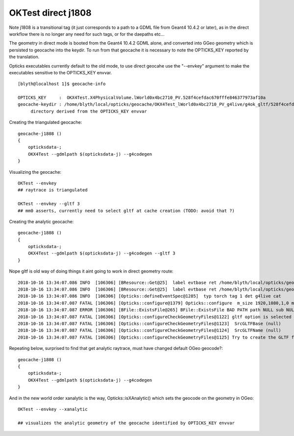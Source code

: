 OKTest direct j1808
=======================

Note j1808 is a transitional tag (it just corresponds to a path to a GDML file from Geant4 10.4.2 or later), 
as in the direct workflow there is no longer any need for such tags, or for the daepaths etc...
 
The geometry in direct mode is booted from the Geant4 10.4.2 GDML alone, and converted into GGeo geometry 
which is persisted to geocache into the keydir.  To run from that geocache it is necessary to note the
OPTICKS_KEY reported by the translation.

Opticks executables currently default to the old mode, to use direct geocahe use the "--envkey" argument
to make the executables sensitive to the OPTICKS_KEY envvar.

::

    [blyth@localhost 1]$ geocache-info

    OPTICKS_KEY     :  OKX4Test.X4PhysicalVolume.lWorld0x4bc2710_PV.528f4cefdac670fffe846377973af10a
    geocache-keydir : /home/blyth/local/opticks/geocache/OKX4Test_lWorld0x4bc2710_PV_g4live/g4ok_gltf/528f4cefdac670fffe846377973af10a/1
         directory derived from the OPTICKS_KEY envvar 


Creating the triangulated geocache::

    geocache-j1808 () 
    { 
        opticksdata-;
        OKX4Test --gdmlpath $(opticksdata-j) --g4codegen
    }


Visualizing the geocache::

    OKTest --envkey 
    ## raytrace is triangulated 

    OKTest --envkey --gltf 3
    ## mm0 asserts, currently need to select gltf at cache creation (TODO: avoid that ?)   


Creating the analytic geocache::

    geocache-j1808 () 
    { 
        opticksdata-;
        OKX4Test --gdmlpath $(opticksdata-j) --g4codegen --gltf 3  
    }


Nope gltf is old way of doing things it aint going to work in direct geometry route::

    2018-10-16 13:34:07.086 INFO  [106306] [BResource::Get@25]  label evtbase ret /home/blyth/local/opticks/geocache/OKX4Test_lWorld0x4bc2710_PV_g4live/g4ok_gltf/528f4cefdac670fffe846377973af10a/1/source
    2018-10-16 13:34:07.086 INFO  [106306] [BResource::Get@25]  label evtbase ret /home/blyth/local/opticks/geocache/OKX4Test_lWorld0x4bc2710_PV_g4live/g4ok_gltf/528f4cefdac670fffe846377973af10a/1/source
    2018-10-16 13:34:07.086 INFO  [106306] [Opticks::defineEventSpec@1285]  typ torch tag 1 det g4live cat 
    2018-10-16 13:34:07.087 FATAL [106306] [Opticks::configure@1379] Opticks::configure  m_size 1920,1080,1,0 m_position 100,100,0,0 prefdir $HOME/.opticks/g4live/State
    2018-10-16 13:34:07.087 ERROR [106306] [BFile::ExistsFile@265] BFile::ExistsFile BAD PATH path NULL sub NULL name NULL
    2018-10-16 13:34:07.087 FATAL [106306] [Opticks::configureCheckGeometryFiles@1122] gltf option is selected but there is no gltf file 
    2018-10-16 13:34:07.087 FATAL [106306] [Opticks::configureCheckGeometryFiles@1123]  SrcGLTFBase (null)
    2018-10-16 13:34:07.087 FATAL [106306] [Opticks::configureCheckGeometryFiles@1124]  SrcGLTFName (null)
    2018-10-16 13:34:07.087 FATAL [106306] [Opticks::configureCheckGeometryFiles@1125] Try to create the GLTF from GDML with eg:  op --j1707 --gdml2gltf  



Repeating below, surprised to find that get analytic raytrace, must have changed default OGeo geocode?::


    geocache-j1808 () 
    { 
        opticksdata-;
        OKX4Test --gdmlpath $(opticksdata-j) --g4codegen
    }


And in the new world order xanalytic is the way, Opticks::isXAnalytic() which sets the geocode on the geometry in OGeo::


    OKTest --envkey --xanalytic 

    ## visualizes the analytic geometry of the geocache identified by OPTICKS_KEY envvar    








